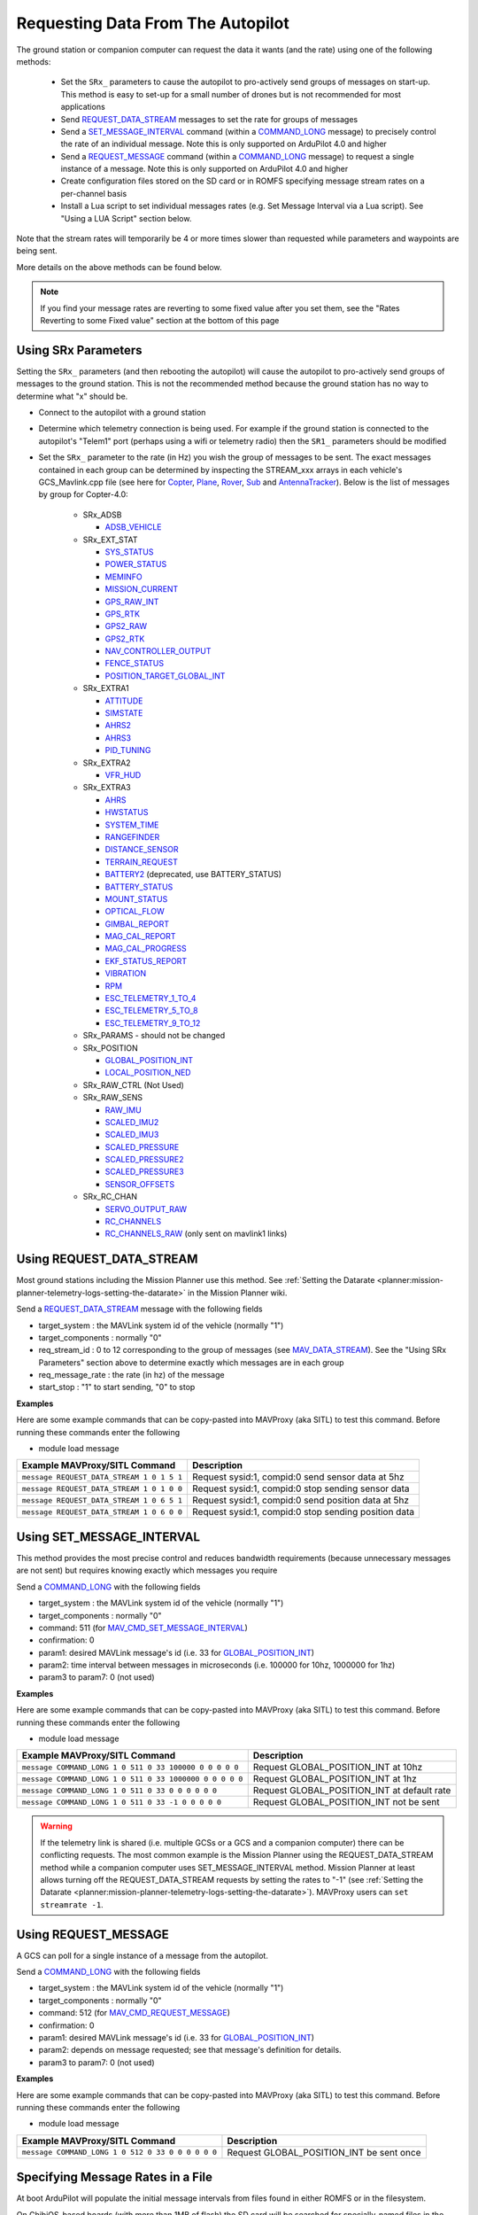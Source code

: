 .. _mavlink-requesting-data:

==================================
Requesting Data From The Autopilot
==================================

The ground station or companion computer can request the data it wants (and the rate) using one of the following methods:

   - Set the ``SRx_`` parameters to cause the autopilot to pro-actively send groups of messages on start-up.  This method is easy to set-up for a small number of drones but is not recommended for most applications
   - Send `REQUEST_DATA_STREAM <https://mavlink.io/en/messages/common.html#REQUEST_DATA_STREAM>`__ messages to set the rate for groups of messages
   - Send a `SET_MESSAGE_INTERVAL <https://mavlink.io/en/messages/common.html#MAV_CMD_SET_MESSAGE_INTERVAL>`__ command (within a `COMMAND_LONG <https://mavlink.io/en/messages/common.html#COMMAND_LONG>`__ message) to precisely control the rate of an individual message.  Note this is only supported on ArduPilot 4.0 and higher
   - Send a `REQUEST_MESSAGE <https://mavlink.io/en/messages/common.html#MAV_CMD_REQUEST_MESSAGE>`__ command (within a `COMMAND_LONG <https://mavlink.io/en/messages/common.html#COMMAND_LONG>`__ message) to request a single instance of a message.  Note this is only supported on ArduPilot 4.0 and higher
   - Create configuration files stored on the SD card or in ROMFS specifying message stream rates on a per-channel basis
   - Install a Lua script to set individual messages rates (e.g. Set Message Interval via a Lua script).  See "Using a LUA Script" section below.

Note that the stream rates will temporarily be 4 or more times slower than requested while parameters and waypoints are being sent.

More details on the above methods can be found below.

.. note::

   If you find your message rates are reverting to some fixed value after you set them, see the "Rates Reverting to some Fixed value" section at the bottom of this page

Using SRx Parameters
--------------------

Setting the ``SRx_`` parameters (and then rebooting the autopilot) will cause the autopilot to pro-actively send groups of messages to the ground station.  This is not the recommended method because the ground station has no way to determine what "x" should be.

- Connect to the autopilot with a ground station
- Determine which telemetry connection is being used.  For example if the ground station is connected to the autopilot's "Telem1" port (perhaps using a wifi or telemetry radio) then the ``SR1_`` parameters should be modified
- Set the ``SRx_`` parameter to the rate (in Hz) you wish the group of messages to be sent.  The exact messages contained in each group can be determined by inspecting the STREAM_xxx arrays in each vehicle's GCS_Mavlink.cpp file (see here for `Copter <https://github.com/ArduPilot/ardupilot/blob/master/ArduCopter/GCS_Mavlink.cpp#L393>`__, `Plane <https://github.com/ArduPilot/ardupilot/blob/master/ArduPlane/GCS_Mavlink.cpp#L547>`__, `Rover <https://github.com/ArduPilot/ardupilot/blob/master/Rover/GCS_Mavlink.cpp#L457>`__, `Sub <https://github.com/ArduPilot/ardupilot/blob/master/ArduSub/GCS_Mavlink.cpp#L318>`__ and `AntennaTracker <https://github.com/ArduPilot/ardupilot/blob/master/AntennaTracker/GCS_Mavlink.cpp#L232>`__).  Below is the list of messages by group for Copter-4.0:

    - SRx_ADSB

      - `ADSB_VEHICLE <https://mavlink.io/en/messages/common.html#ADSB_VEHICLE>`__

    - SRx_EXT_STAT

      - `SYS_STATUS <https://mavlink.io/en/messages/common.html#SYS_STATUS>`__
      - `POWER_STATUS <https://mavlink.io/en/messages/common.html#POWER_STATUS>`__
      - `MEMINFO <https://mavlink.io/en/messages/ardupilotmega.html#MEMINFO>`__
      - `MISSION_CURRENT <https://mavlink.io/en/messages/common.html#MISSION_CURRENT>`__
      - `GPS_RAW_INT <https://mavlink.io/en/messages/common.html#GPS_RAW_INT>`__
      - `GPS_RTK <https://mavlink.io/en/messages/common.html#GPS_RTK>`__
      - `GPS2_RAW <https://mavlink.io/en/messages/common.html#GPS2_RAW>`__
      - `GPS2_RTK <https://mavlink.io/en/messages/common.html#GPS2_RTK>`__
      - `NAV_CONTROLLER_OUTPUT <https://mavlink.io/en/messages/common.html#NAV_CONTROLLER_OUTPUT>`__
      - `FENCE_STATUS <https://mavlink.io/en/messages/common.html#FENCE_STATUS>`__
      - `POSITION_TARGET_GLOBAL_INT <https://mavlink.io/en/messages/common.html#POSITION_TARGET_GLOBAL_INT>`__

    - SRx_EXTRA1

      - `ATTITUDE <https://mavlink.io/en/messages/common.html#ATTITUDE>`__
      - `SIMSTATE <https://mavlink.io/en/messages/common.html#SIMSTATE>`__
      - `AHRS2 <https://mavlink.io/en/messages/common.html#AHRS2>`__
      - `AHRS3 <https://mavlink.io/en/messages/common.html#AHRS3>`__
      - `PID_TUNING <https://mavlink.io/en/messages/common.html#PID_TUNING>`__

    - SRx_EXTRA2

      - `VFR_HUD <https://mavlink.io/en/messages/common.html#VFR_HUD>`__

    - SRx_EXTRA3

      - `AHRS <https://mavlink.io/en/messages/common.html#AHRS>`__
      - `HWSTATUS <https://mavlink.io/en/messages/ardupilotmega.html#HWSTATUS>`__
      - `SYSTEM_TIME <https://mavlink.io/en/messages/common.html#SYSTEM_TIME>`__
      - `RANGEFINDER <https://mavlink.io/en/messages/ardupilotmega.html#RANGEFINDER>`__
      - `DISTANCE_SENSOR <https://mavlink.io/en/messages/common.html#DISTANCE_SENSOR>`__
      - `TERRAIN_REQUEST <https://mavlink.io/en/messages/common.html#TERRAIN>`__
      - `BATTERY2 <https://mavlink.io/en/messages/ardupilotmega.html#BATTERY2>`__ (deprecated, use BATTERY_STATUS)
      - `BATTERY_STATUS <https://mavlink.io/en/messages/common.html#BATTERY_STATUS>`__
      - `MOUNT_STATUS <https://mavlink.io/en/messages/ardupilotmega.html#MOUNT_STATUS>`__
      - `OPTICAL_FLOW <https://mavlink.io/en/messages/common.html#OPTICAL_FLOW>`__
      - `GIMBAL_REPORT <https://mavlink.io/en/messages/ardupilotmega.html#GIMBAL_REPORT>`__
      - `MAG_CAL_REPORT <https://mavlink.io/en/messages/ardupilotmega.html#MAG_CAL_REPORT>`__
      - `MAG_CAL_PROGRESS <https://mavlink.io/en/messages/ardupilotmega.html#MAG_CAL_PROGRESS>`__
      - `EKF_STATUS_REPORT <https://mavlink.io/en/messages/ardupilotmega.html#EKF_STATUS_REPORT>`__
      - `VIBRATION <https://mavlink.io/en/messages/ardupilotmega.html#VIBRATION>`__
      - `RPM <https://mavlink.io/en/messages/ardupilotmega.html#RPM>`__
      - `ESC_TELEMETRY_1_TO_4 <https://mavlink.io/en/messages/ardupilotmega.html#ESC_TELEMETRY_1_TO_4>`__
      - `ESC_TELEMETRY_5_TO_8 <https://mavlink.io/en/messages/ardupilotmega.html#ESC_TELEMETRY_5_TO_8>`__
      - `ESC_TELEMETRY_9_TO_12 <https://mavlink.io/en/messages/ardupilotmega.html#ESC_TELEMETRY_9_TO_12>`__

    - SRx_PARAMS - should not be changed

    - SRx_POSITION

      - `GLOBAL_POSITION_INT <https://mavlink.io/en/messages/common.html#GLOBAL_POSITION_INT>`__
      - `LOCAL_POSITION_NED <https://mavlink.io/en/messages/common.html#LOCAL_POSITION_NED>`__

    - SRx_RAW_CTRL (Not Used)

    - SRx_RAW_SENS

      - `RAW_IMU <https://mavlink.io/en/messages/common.html#RAW_IMU>`__
      - `SCALED_IMU2 <https://mavlink.io/en/messages/common.html#SCALED_IMU2>`__
      - `SCALED_IMU3 <https://mavlink.io/en/messages/common.html#SCALED_IMU3>`__
      - `SCALED_PRESSURE <https://mavlink.io/en/messages/common.html#SCALED_PRESSURE>`__
      - `SCALED_PRESSURE2 <https://mavlink.io/en/messages/common.html#SCALED_PRESSURE2>`__
      - `SCALED_PRESSURE3 <https://mavlink.io/en/messages/common.html#SCALED_PRESSURE3>`__
      - `SENSOR_OFFSETS <https://mavlink.io/en/messages/ardupilotmega.html#SENSOR_OFFSETS>`__

    - SRx_RC_CHAN

      - `SERVO_OUTPUT_RAW <https://mavlink.io/en/messages/common.html#SERVO_OUTPUT_RAW>`__
      - `RC_CHANNELS <https://mavlink.io/en/messages/common.html#RC_CHANNELS>`__
      - `RC_CHANNELS_RAW  <https://mavlink.io/en/messages/common.html#RC_CHANNELS_RAW>`__ (only sent on mavlink1 links)

Using REQUEST_DATA_STREAM
-------------------------

Most ground stations including the Mission Planner use this method.  See :ref:`Setting the Datarate <planner:mission-planner-telemetry-logs-setting-the-datarate>` in the Mission Planner wiki.

Send a `REQUEST_DATA_STREAM <https://mavlink.io/en/messages/common.html#REQUEST_DATA_STREAM>`__ message with the following fields

- target_system : the MAVLink system id of the vehicle (normally "1")
- target_components : normally "0"
- req_stream_id : 0 to 12 corresponding to the group of messages (see `MAV_DATA_STREAM <https://mavlink.io/en/messages/common.html#MAV_DATA_STREAM>`__).  See the "Using SRx Parameters" section above to determine exactly which messages are in each group
- req_message_rate : the rate (in hz) of the message
- start_stop : "1" to start sending, "0" to stop

**Examples**

Here are some example commands that can be copy-pasted into MAVProxy (aka SITL) to test this command.  Before running these commands enter the following

- module load message

+-------------------------------------------+------------------------------------------------------+
| Example MAVProxy/SITL Command             | Description                                          |
+===========================================+======================================================+
| ``message REQUEST_DATA_STREAM 1 0 1 5 1`` | Request sysid:1, compid:0 send sensor data at 5hz    |
+-------------------------------------------+------------------------------------------------------+
| ``message REQUEST_DATA_STREAM 1 0 1 0 0`` | Request sysid:1, compid:0 stop sending sensor data   |
+-------------------------------------------+------------------------------------------------------+
| ``message REQUEST_DATA_STREAM 1 0 6 5 1`` | Request sysid:1, compid:0 send position data at 5hz  |
+-------------------------------------------+------------------------------------------------------+
| ``message REQUEST_DATA_STREAM 1 0 6 0 0`` | Request sysid:1, compid:0 stop sending position data |
+-------------------------------------------+------------------------------------------------------+

Using SET_MESSAGE_INTERVAL
--------------------------

This method provides the most precise control and reduces bandwidth requirements (because unnecessary messages are not sent) but requires knowing exactly which messages you require

Send a `COMMAND_LONG <https://mavlink.io/en/messages/common.html#COMMAND_LONG>`__ with the following fields

- target_system : the MAVLink system id of the vehicle (normally "1")
- target_components : normally "0"
- command: 511 (for `MAV_CMD_SET_MESSAGE_INTERVAL <https://mavlink.io/en/messages/common.html#MAV_CMD_SET_MESSAGE_INTERVAL>`__)
- confirmation: 0
- param1: desired MAVLink message's id (i.e. 33 for `GLOBAL_POSITION_INT <https://mavlink.io/en/messages/common.html#GLOBAL_POSITION_INT>`__)
- param2: time interval between messages in microseconds (i.e. 100000 for 10hz, 1000000 for 1hz)
- param3 to param7: 0 (not used)

**Examples**

Here are some example commands that can be copy-pasted into MAVProxy (aka SITL) to test this command.  Before running these commands enter the following

- module load message

+---------------------------------------------------------+---------------------------------------------+
| Example MAVProxy/SITL Command                           | Description                                 |
+=========================================================+=============================================+
| ``message COMMAND_LONG 1 0 511 0 33 100000 0 0 0 0 0``  | Request GLOBAL_POSITION_INT at 10hz         |
+---------------------------------------------------------+---------------------------------------------+
| ``message COMMAND_LONG 1 0 511 0 33 1000000 0 0 0 0 0`` | Request GLOBAL_POSITION_INT at 1hz          |
+---------------------------------------------------------+---------------------------------------------+
| ``message COMMAND_LONG 1 0 511 0 33 0 0 0 0 0 0``       | Request GLOBAL_POSITION_INT at default rate |
+---------------------------------------------------------+---------------------------------------------+
| ``message COMMAND_LONG 1 0 511 0 33 -1 0 0 0 0 0``      | Request GLOBAL_POSITION_INT not be sent     |
+---------------------------------------------------------+---------------------------------------------+

.. warning::

   If the telemetry link is shared (i.e. multiple GCSs or a GCS and a companion computer) there can be conflicting requests.  The most common example is the Mission Planner using the REQUEST_DATA_STREAM method while a companion computer uses SET_MESSAGE_INTERVAL method.  Mission Planner at least allows turning off the REQUEST_DATA_STREAM requests by setting the rates to "-1" (see :ref:`Setting the Datarate <planner:mission-planner-telemetry-logs-setting-the-datarate>`).  MAVProxy users can ``set streamrate -1``.

Using REQUEST_MESSAGE
---------------------

A GCS can poll for a single instance of a message from the autopilot.

Send a `COMMAND_LONG <https://mavlink.io/en/messages/common.html#COMMAND_LONG>`__ with the following fields

- target_system : the MAVLink system id of the vehicle (normally "1")
- target_components : normally "0"
- command: 512 (for `MAV_CMD_REQUEST_MESSAGE <https://mavlink.io/en/messages/common.html#MAV_CMD_REQUEST_MESSAGE>`__)
- confirmation: 0
- param1: desired MAVLink message's id (i.e. 33 for `GLOBAL_POSITION_INT <https://mavlink.io/en/messages/common.html#GLOBAL_POSITION_INT>`__)
- param2: depends on message requested; see that message's definition for details.
- param3 to param7: 0 (not used)

**Examples**

Here are some example commands that can be copy-pasted into MAVProxy (aka SITL) to test this command.  Before running these commands enter the following

- module load message

+---------------------------------------------------+------------------------------------------+
| Example MAVProxy/SITL Command                     | Description                              |
+===================================================+==========================================+
| ``message COMMAND_LONG 1 0 512 0 33 0 0 0 0 0 0`` | Request GLOBAL_POSITION_INT be sent once |
+---------------------------------------------------+------------------------------------------+

Specifying Message Rates in a File
----------------------------------

At boot ArduPilot will populate the initial message intervals from files found in either ROMFS or in the filesystem.

On ChibiOS-based boards (with more than 1MB of flash) the SD card will be searched for specially-named files in the root directory.

Each mavlink channel is configured in a separate configuration file.  The first serial port configured as mavlink is channel 0, the second serial port channel 1 etc.

An example filename is ``message-intervals-chan0.txt``

The format is simple but strict.  There are two columns, separated by a single space and both containing numbers.  The first number is a mavlink message ID.  The second is the message interval, in milliseconds.  Each line must be terminated by either carriage-return *or* a line-feed.

::

   30 50
   28 100
   29 200

This sample file content will stream `ATTITUDE <https://mavlink.io/en/messages/common.html#ATTITUDE>`__ (ID=30) at 20Hz and `SCALED_PRESSURE <https://mavlink.io/en/messages/common.html#SCALED_PRESSURE>`__ (ID=29) at 5Hz.  Message ID 28 is RAW_PRESSURE which ArduPilot does not send - this line will be ignored.

Configuration files can be included in ROMFS (i.e. compiled into the image) by specifying their path in the relevant board's hwdef file:

::

   ROMFS message-intervals-chan0.txt libraries/AP_HAL_ChibiOS/hwdef/CubeOrange/message-intervals-chan0.txt

The second parameter is a path relative to the ArduPilot checkout's root directory.

Example use cases of this include locking telemetry rates on boards that can't run scripting, or before scripting can be run.

Using a Lua Script
------------------

- Download the `message_interval.lua <https://raw.githubusercontent.com/ArduPilot/ardupilot/refs/heads/master/libraries/AP_Scripting/examples/message_interval.lua>`__ Lua script
- Open the script in an editor (like Notepad)
- Ensure each mavlink message you wish to enable or disable is listed in the "mavlink message ids" (around line 13) and "intervals" array (around line 36)
- Upload the script to the autopilot by following :ref:`these instructions <copter:common-lua-scripts>`
- Restart the autopilot and confirm no errors appear on the ground stations's Messages tab
- Follow the instructions below to ensure the messages are appearing at the desired rate.  If the rates are variable, this may be because of a conflict between the Lua script and a GCS, please see the "Rates Reverting to some Fixed value" section below

Checking The Message Rates
--------------------------

Some ground stations including Mission Planner and QGC include a "MAVLink Inspector" which is useful when checking the update rate of specific messages.

If using Mission Planner:

- Press Ctrl-F
- Push the "MAVLink Inspector" button
- Expand the vehicle and component IDs to see individual messages and their update rate

.. image:: ../images/mavlink-mp-mavlink-inspector.png
    :target: ../_images/mavlink-mp-mavlink-inspector.png
    :width: 450px

If using MAVProxy:

 - module load messagerate
 - messagerate status

Rates Reverting to some Fixed value
-----------------------------------

If you find the message rates are reverting to some fixed rate (often 4hz) after you set them, it is probably a Ground Control station adjusting the rates.

Most Ground Control Stations have a control to disable this behaviour.  For example:

- If using MAVProxy type ``set streamrate -1`` into the console
- If using Misison Planner, open the Config, Planner screen and set the "Telemetry Rates" dropdowns to -1
- If using QGroundControl, open Application Settings, Telemetry and move the "Controlled By vehicle" slider to the right

If adjusting the GCS behaviour is impossible, set the appropriate ``SERIALn_OPTIONS`` parameter's bit 12 ("Ignore Streamrate") to ignore attempts by the GCS to set message rates via streamrate commands.  For example if Serial1/Telem1's rates are being inconveniently adjusted by the GCS, set the :ref:`SERIAL1_OPTIONS <SERIAL1_OPTIONS>` parameter value
